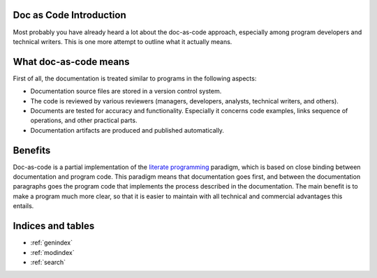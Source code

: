 .. Doc as Code documentation master file, created by
   sphinx-quickstart on Sun Jan 29 12:44:21 2023.
   You can adapt this file completely to your liking, but it should at least
   contain the root `toctree` directive.

Doc as Code Introduction
=========================

Most probably you have already heard a lot about the doc-as-code approach,
especially among program developers and technical writers. This is one more attempt to outline what it
actually means.


What doc-as-code means
======================

First of all, the documentation is treated similar to programs in the following aspects:

*  Documentation source files are stored in a version control system.
*  The code is reviewed by various reviewers (managers, developers, analysts, technical writers, and others).
*  Documents are tested for accuracy and functionality. Especially it concerns code examples, links
   sequence of operations, and other practical parts.
*  Documentation artifacts are produced and published automatically.


Benefits
========

Doc-as-code is a partial implementation of the `literate programming <http://www.literateprogramming.com/>`_ paradigm,
which is based on close binding between documentation and program code.
This paradigm means that documentation goes first, and between the documentation
paragraphs goes the program code that implements the process described in the documentation.
The main benefit is to make a program much more clear, so that it is easier to maintain
with all technical and commercial advantages this entails.


Indices and tables
==================

* :ref:`genindex`
* :ref:`modindex`
* :ref:`search`

